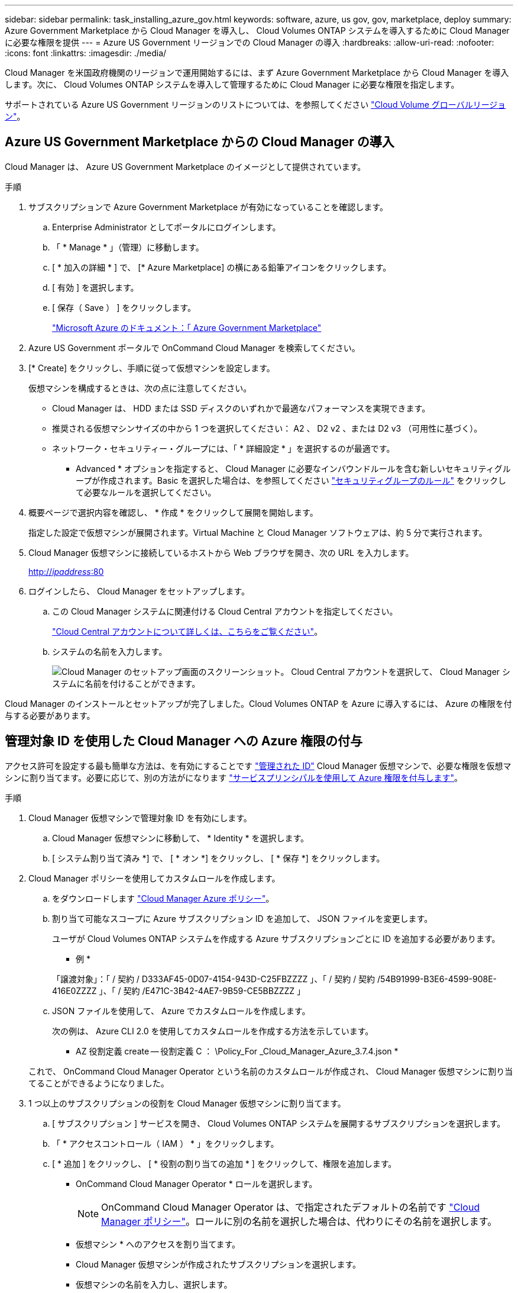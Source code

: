 ---
sidebar: sidebar 
permalink: task_installing_azure_gov.html 
keywords: software, azure, us gov, gov, marketplace, deploy 
summary: Azure Government Marketplace から Cloud Manager を導入し、 Cloud Volumes ONTAP システムを導入するために Cloud Manager に必要な権限を提供 
---
= Azure US Government リージョンでの Cloud Manager の導入
:hardbreaks:
:allow-uri-read: 
:nofooter: 
:icons: font
:linkattrs: 
:imagesdir: ./media/


[role="lead"]
Cloud Manager を米国政府機関のリージョンで運用開始するには、まず Azure Government Marketplace から Cloud Manager を導入します。次に、 Cloud Volumes ONTAP システムを導入して管理するために Cloud Manager に必要な権限を指定します。

サポートされている Azure US Government リージョンのリストについては、を参照してください https://cloud.netapp.com/cloud-volumes-global-regions["Cloud Volume グローバルリージョン"^]。



== Azure US Government Marketplace からの Cloud Manager の導入

Cloud Manager は、 Azure US Government Marketplace のイメージとして提供されています。

.手順
. サブスクリプションで Azure Government Marketplace が有効になっていることを確認します。
+
.. Enterprise Administrator としてポータルにログインします。
.. 「 * Manage * 」（管理）に移動します。
.. [ * 加入の詳細 * ] で、 [* Azure Marketplace] の横にある鉛筆アイコンをクリックします。
.. [ 有効 ] を選択します。
.. [ 保存（ Save ） ] をクリックします。
+
https://docs.microsoft.com/en-us/azure/azure-government/documentation-government-manage-marketplace["Microsoft Azure のドキュメント：「 Azure Government Marketplace"^]



. Azure US Government ポータルで OnCommand Cloud Manager を検索してください。
. [* Create] をクリックし、手順に従って仮想マシンを設定します。
+
仮想マシンを構成するときは、次の点に注意してください。

+
** Cloud Manager は、 HDD または SSD ディスクのいずれかで最適なパフォーマンスを実現できます。
** 推奨される仮想マシンサイズの中から 1 つを選択してください： A2 、 D2 v2 、または D2 v3 （可用性に基づく）。
** ネットワーク・セキュリティー・グループには、「 * 詳細設定 * 」を選択するのが最適です。
+
* Advanced * オプションを指定すると、 Cloud Manager に必要なインバウンドルールを含む新しいセキュリティグループが作成されます。Basic を選択した場合は、を参照してください link:reference_security_groups_azure.html["セキュリティグループのルール"] をクリックして必要なルールを選択してください。



. 概要ページで選択内容を確認し、 * 作成 * をクリックして展開を開始します。
+
指定した設定で仮想マシンが展開されます。Virtual Machine と Cloud Manager ソフトウェアは、約 5 分で実行されます。

. Cloud Manager 仮想マシンに接続しているホストから Web ブラウザを開き、次の URL を入力します。
+
http://_ipaddress_:80[]

. ログインしたら、 Cloud Manager をセットアップします。
+
.. この Cloud Manager システムに関連付ける Cloud Central アカウントを指定してください。
+
link:concept_cloud_central_accounts.html["Cloud Central アカウントについて詳しくは、こちらをご覧ください"]。

.. システムの名前を入力します。
+
image:screenshot_set_up_cloud_manager.gif["Cloud Manager のセットアップ画面のスクリーンショット。 Cloud Central アカウントを選択して、 Cloud Manager システムに名前を付けることができます。"]





Cloud Manager のインストールとセットアップが完了しました。Cloud Volumes ONTAP を Azure に導入するには、 Azure の権限を付与する必要があります。



== 管理対象 ID を使用した Cloud Manager への Azure 権限の付与

アクセス許可を設定する最も簡単な方法は、を有効にすることです https://docs.microsoft.com/en-us/azure/active-directory/managed-identities-azure-resources/overview["管理された ID"^] Cloud Manager 仮想マシンで、必要な権限を仮想マシンに割り当てます。必要に応じて、別の方法がになります link:task_adding_azure_accounts.html["サービスプリンシパルを使用して Azure 権限を付与します"]。

.手順
. Cloud Manager 仮想マシンで管理対象 ID を有効にします。
+
.. Cloud Manager 仮想マシンに移動して、 * Identity * を選択します。
.. [ システム割り当て済み *] で、 [ * オン *] をクリックし、 [ * 保存 *] をクリックします。


. Cloud Manager ポリシーを使用してカスタムロールを作成します。
+
.. をダウンロードします https://mysupport.netapp.com/cloudontap/iampolicies["Cloud Manager Azure ポリシー"^]。
.. 割り当て可能なスコープに Azure サブスクリプション ID を追加して、 JSON ファイルを変更します。
+
ユーザが Cloud Volumes ONTAP システムを作成する Azure サブスクリプションごとに ID を追加する必要があります。

+
* 例 *

+
「譲渡対象」：「 / 契約 / D333AF45-0D07-4154-943D-C25FBZZZZ 」、「 / 契約 / 契約 /54B91999-B3E6-4599-908E-416E0ZZZZ 」、「 / 契約 /E471C-3B42-4AE7-9B59-CE5BBZZZZ 」

.. JSON ファイルを使用して、 Azure でカスタムロールを作成します。
+
次の例は、 Azure CLI 2.0 を使用してカスタムロールを作成する方法を示しています。

+
* AZ 役割定義 create -- 役割定義 C ： \Policy_For _Cloud_Manager_Azure_3.7.4.json *

+
これで、 OnCommand Cloud Manager Operator という名前のカスタムロールが作成され、 Cloud Manager 仮想マシンに割り当てることができるようになりました。



. 1 つ以上のサブスクリプションの役割を Cloud Manager 仮想マシンに割り当てます。
+
.. [ サブスクリプション ] サービスを開き、 Cloud Volumes ONTAP システムを展開するサブスクリプションを選択します。
.. 「 * アクセスコントロール（ IAM ） * 」をクリックします。
.. [ * 追加 ] をクリックし、 [ * 役割の割り当ての追加 * ] をクリックして、権限を追加します。
+
*** OnCommand Cloud Manager Operator * ロールを選択します。
+

NOTE: OnCommand Cloud Manager Operator は、で指定されたデフォルトの名前です https://mysupport.netapp.com/info/web/ECMP11022837.html["Cloud Manager ポリシー"]。ロールに別の名前を選択した場合は、代わりにその名前を選択します。

*** 仮想マシン * へのアクセスを割り当てます。
*** Cloud Manager 仮想マシンが作成されたサブスクリプションを選択します。
*** 仮想マシンの名前を入力し、選択します。
*** [ 保存（ Save ） ] をクリックします。


.. 追加のサブスクリプションから Cloud Volumes ONTAP を導入する場合は、そのサブスクリプションに切り替えてから、これらの手順を繰り返します。




Cloud Manager には、クラウドボリューム ONTAP を Azure に導入して管理するために必要な権限が付与されました。
